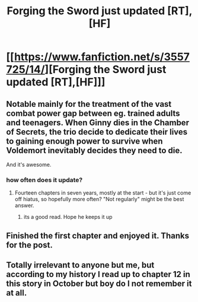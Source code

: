 #+TITLE: Forging the Sword just updated [RT],[HF]

* [[https://www.fanfiction.net/s/3557725/14/][Forging the Sword just updated [RT],[HF]]]
:PROPERTIES:
:Author: PeridexisErrant
:Score: 22
:DateUnix: 1401102854.0
:DateShort: 2014-May-26
:END:

** Notable mainly for the treatment of the vast combat power gap between eg. trained adults and teenagers. When Ginny dies in the Chamber of Secrets, the trio decide to dedicate their lives to gaining enough power to survive when Voldemort inevitably decides they need to die.

And it's awesome.
:PROPERTIES:
:Author: PeridexisErrant
:Score: 5
:DateUnix: 1401102996.0
:DateShort: 2014-May-26
:END:

*** how often does it update?
:PROPERTIES:
:Author: mynoduesp
:Score: 2
:DateUnix: 1401754214.0
:DateShort: 2014-Jun-03
:END:

**** Fourteen chapters in seven years, mostly at the start - but it's just come off hiatus, so hopefully more often? "Not regularly" might be the best answer.
:PROPERTIES:
:Author: PeridexisErrant
:Score: 3
:DateUnix: 1401754638.0
:DateShort: 2014-Jun-03
:END:

***** its a good read. Hope he keeps it up
:PROPERTIES:
:Author: mynoduesp
:Score: 2
:DateUnix: 1401754778.0
:DateShort: 2014-Jun-03
:END:


** Finished the first chapter and enjoyed it. Thanks for the post.
:PROPERTIES:
:Author: Winkle92
:Score: 2
:DateUnix: 1401127430.0
:DateShort: 2014-May-26
:END:


** Totally irrelevant to anyone but me, but according to my history I read up to chapter 12 in this story in October but boy do I not remember it at all.
:PROPERTIES:
:Author: RMcD94
:Score: 2
:DateUnix: 1401231886.0
:DateShort: 2014-May-28
:END:
